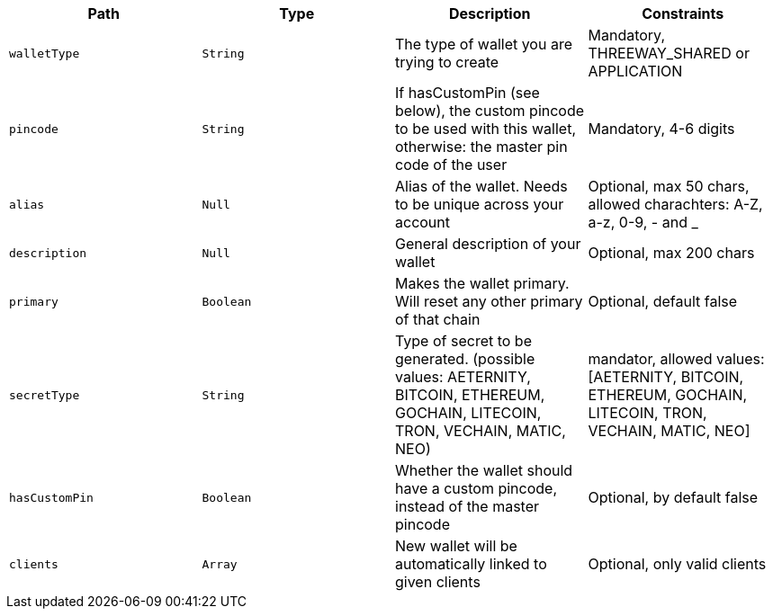 |===
|Path|Type|Description|Constraints

|`+walletType+`
|`+String+`
|The type of wallet you are trying to create
|Mandatory, THREEWAY_SHARED or APPLICATION

|`+pincode+`
|`+String+`
|If hasCustomPin (see below), the custom pincode to be used with this wallet, otherwise: the master pin code of the user
|Mandatory, 4-6 digits

|`+alias+`
|`+Null+`
|Alias of the wallet. Needs to be unique across your account
|Optional, max 50 chars, allowed charachters: A-Z, a-z, 0-9, - and _

|`+description+`
|`+Null+`
|General description of your wallet
|Optional, max 200 chars

|`+primary+`
|`+Boolean+`
|Makes the wallet primary. Will reset any other primary of that chain
|Optional, default false

|`+secretType+`
|`+String+`
|Type of secret to be generated. (possible values: AETERNITY, BITCOIN, ETHEREUM, GOCHAIN, LITECOIN, TRON, VECHAIN, MATIC, NEO)
|mandator, allowed values: [AETERNITY, BITCOIN, ETHEREUM, GOCHAIN, LITECOIN, TRON, VECHAIN, MATIC, NEO]

|`+hasCustomPin+`
|`+Boolean+`
|Whether the wallet should have a custom pincode, instead of the master pincode
|Optional, by default false

|`+clients+`
|`+Array+`
|New wallet will be automatically linked to given clients
|Optional, only valid clients

|===